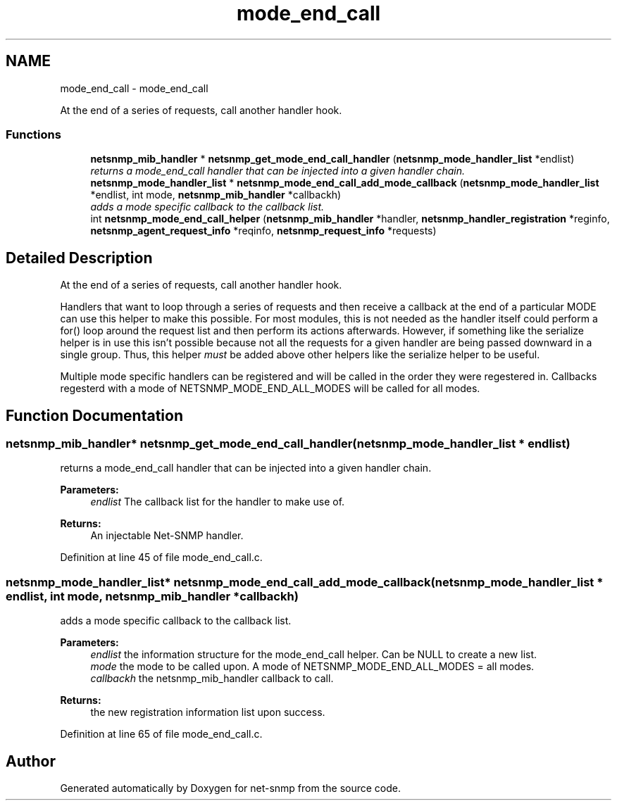 .TH "mode_end_call" 3 "Mon Jul 6 2015" "Version 5.4.3.pre1" "net-snmp" \" -*- nroff -*-
.ad l
.nh
.SH NAME
mode_end_call \- mode_end_call
.PP
At the end of a series of requests, call another handler hook\&.  

.SS "Functions"

.in +1c
.ti -1c
.RI "\fBnetsnmp_mib_handler\fP * \fBnetsnmp_get_mode_end_call_handler\fP (\fBnetsnmp_mode_handler_list\fP *endlist)"
.br
.RI "\fIreturns a mode_end_call handler that can be injected into a given handler chain\&. \fP"
.ti -1c
.RI "\fBnetsnmp_mode_handler_list\fP * \fBnetsnmp_mode_end_call_add_mode_callback\fP (\fBnetsnmp_mode_handler_list\fP *endlist, int mode, \fBnetsnmp_mib_handler\fP *callbackh)"
.br
.RI "\fIadds a mode specific callback to the callback list\&. \fP"
.ti -1c
.RI "int \fBnetsnmp_mode_end_call_helper\fP (\fBnetsnmp_mib_handler\fP *handler, \fBnetsnmp_handler_registration\fP *reginfo, \fBnetsnmp_agent_request_info\fP *reqinfo, \fBnetsnmp_request_info\fP *requests)"
.br
.in -1c
.SH "Detailed Description"
.PP 
At the end of a series of requests, call another handler hook\&. 

Handlers that want to loop through a series of requests and then receive a callback at the end of a particular MODE can use this helper to make this possible\&. For most modules, this is not needed as the handler itself could perform a for() loop around the request list and then perform its actions afterwards\&. However, if something like the serialize helper is in use this isn't possible because not all the requests for a given handler are being passed downward in a single group\&. Thus, this helper \fImust\fP be added above other helpers like the serialize helper to be useful\&.
.PP
Multiple mode specific handlers can be registered and will be called in the order they were regestered in\&. Callbacks regesterd with a mode of NETSNMP_MODE_END_ALL_MODES will be called for all modes\&. 
.SH "Function Documentation"
.PP 
.SS "\fBnetsnmp_mib_handler\fP* netsnmp_get_mode_end_call_handler (\fBnetsnmp_mode_handler_list\fP * endlist)"

.PP
returns a mode_end_call handler that can be injected into a given handler chain\&. 
.PP
\fBParameters:\fP
.RS 4
\fIendlist\fP The callback list for the handler to make use of\&. 
.RE
.PP
\fBReturns:\fP
.RS 4
An injectable Net-SNMP handler\&. 
.RE
.PP

.PP
Definition at line 45 of file mode_end_call\&.c\&.
.SS "\fBnetsnmp_mode_handler_list\fP* netsnmp_mode_end_call_add_mode_callback (\fBnetsnmp_mode_handler_list\fP * endlist, int mode, \fBnetsnmp_mib_handler\fP * callbackh)"

.PP
adds a mode specific callback to the callback list\&. 
.PP
\fBParameters:\fP
.RS 4
\fIendlist\fP the information structure for the mode_end_call helper\&. Can be NULL to create a new list\&. 
.br
\fImode\fP the mode to be called upon\&. A mode of NETSNMP_MODE_END_ALL_MODES = all modes\&. 
.br
\fIcallbackh\fP the netsnmp_mib_handler callback to call\&. 
.RE
.PP
\fBReturns:\fP
.RS 4
the new registration information list upon success\&. 
.RE
.PP

.PP
Definition at line 65 of file mode_end_call\&.c\&.
.SH "Author"
.PP 
Generated automatically by Doxygen for net-snmp from the source code\&.
